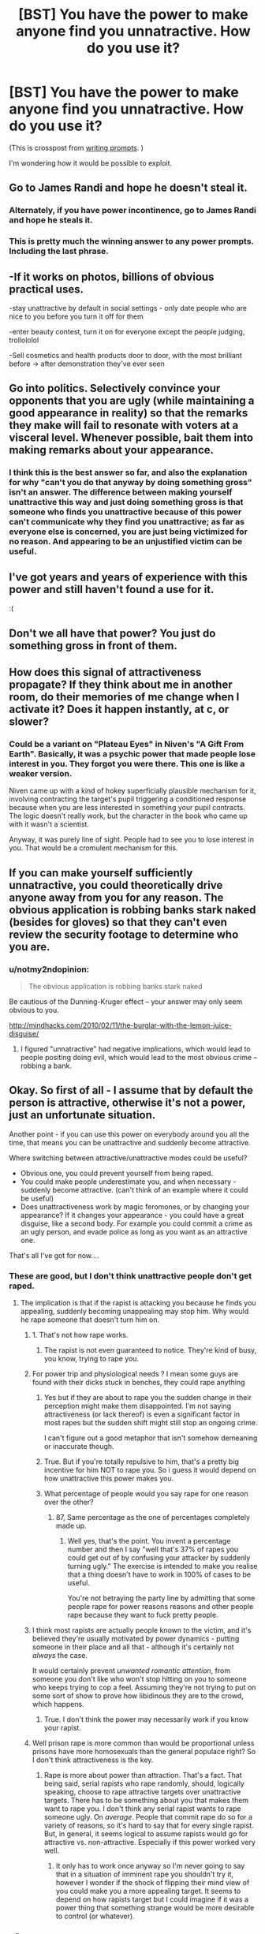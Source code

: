 #+TITLE: [BST] You have the power to make anyone find you unnatractive. How do you use it?

* [BST] You have the power to make anyone find you unnatractive. How do you use it?
:PROPERTIES:
:Author: lumenwrites
:Score: 12
:DateUnix: 1442660899.0
:DateShort: 2015-Sep-19
:END:
(This is crosspost from [[https://www.reddit.com/r/WritingPrompts/comments/3lj6qh/wp_you_have_the_power_to_make_anyone_find_you/][writing prompts]]. )

I'm wondering how it would be possible to exploit.


** Go to James Randi and hope he doesn't steal it.
:PROPERTIES:
:Author: Darth_Hobbes
:Score: 30
:DateUnix: 1442671285.0
:DateShort: 2015-Sep-19
:END:

*** Alternately, if you have power incontinence, go to James Randi and hope he steals it.
:PROPERTIES:
:Author: DCarrier
:Score: 8
:DateUnix: 1442677540.0
:DateShort: 2015-Sep-19
:END:


*** This is pretty much the winning answer to any power prompts. Including the last phrase.
:PROPERTIES:
:Author: Transfuturist
:Score: 3
:DateUnix: 1442702668.0
:DateShort: 2015-Sep-20
:END:


** -If it works on photos, billions of obvious practical uses.

-stay unattractive by default in social settings - only date people who are nice to you before you turn it off for them

-enter beauty contest, turn it on for everyone except the people judging, trollololol

-Sell cosmetics and health products door to door, with the most brilliant before -> after demonstration they've ever seen
:PROPERTIES:
:Author: ishaan123
:Score: 17
:DateUnix: 1442692348.0
:DateShort: 2015-Sep-20
:END:


** Go into politics. Selectively convince your opponents that you are ugly (while maintaining a good appearance in reality) so that the remarks they make will fail to resonate with voters at a visceral level. Whenever possible, bait them into making remarks about your appearance.
:PROPERTIES:
:Author: lsparrish
:Score: 12
:DateUnix: 1442725740.0
:DateShort: 2015-Sep-20
:END:

*** I think this is the best answer so far, and also the explanation for why "can't you do that anyway by doing something gross" isn't an answer. The difference between making yourself unattractive this way and just doing something gross is that someone who finds you unattractive because of this power can't communicate why they find you unattractive; as far as everyone else is concerned, you are just being victimized for no reason. And appearing to be an unjustified victim can be useful.
:PROPERTIES:
:Author: Jiro_T
:Score: 3
:DateUnix: 1442804131.0
:DateShort: 2015-Sep-21
:END:


** I've got years and years of experience with this power and still haven't found a use for it.

:(
:PROPERTIES:
:Author: jesyspa
:Score: 25
:DateUnix: 1442662220.0
:DateShort: 2015-Sep-19
:END:


** Don't we all have that power? You just do something gross in front of them.
:PROPERTIES:
:Author: Pluvialis
:Score: 5
:DateUnix: 1442685397.0
:DateShort: 2015-Sep-19
:END:


** How does this signal of attractiveness propagate? If they think about me in another room, do their memories of me change when I activate it? Does it happen instantly, at c, or slower?
:PROPERTIES:
:Author: k5josh
:Score: 5
:DateUnix: 1442677435.0
:DateShort: 2015-Sep-19
:END:

*** Could be a variant on "Plateau Eyes" in Niven's "A Gift From Earth". Basically, it was a psychic power that made people lose interest in you. They forgot you were there. This one is like a weaker version.

Niven came up with a kind of hokey superficially plausible mechanism for it, involving contracting the target's pupil triggering a conditioned response because when you are less interested in something your pupil contracts. The logic doesn't really work, but the character in the book who came up with it wasn't a scientist.

Anyway, it was purely line of sight. People had to see you to lose interest in you. That would be a cromulent mechanism for this.
:PROPERTIES:
:Author: ArgentStonecutter
:Score: 4
:DateUnix: 1442682502.0
:DateShort: 2015-Sep-19
:END:


** If you can make yourself sufficiently unnatractive, you could theoretically drive anyone away from you for any reason. The obvious application is robbing banks stark naked (besides for gloves) so that they can't even review the security footage to determine who you are.
:PROPERTIES:
:Author: GaBeRockKing
:Score: 3
:DateUnix: 1442708211.0
:DateShort: 2015-Sep-20
:END:

*** u/notmy2ndopinion:
#+begin_quote
  The obvious application is robbing banks stark naked
#+end_quote

Be cautious of the Dunning-Kruger effect -- your answer may only seem obvious to you.

[[http://mindhacks.com/2010/02/11/the-burglar-with-the-lemon-juice-disguise/]]
:PROPERTIES:
:Author: notmy2ndopinion
:Score: 2
:DateUnix: 1442717270.0
:DateShort: 2015-Sep-20
:END:

**** I figured "unnatractive" had negative implications, which would lead to people positing doing evil, which would lead to the most obvious crime -- robbing a bank.
:PROPERTIES:
:Author: GaBeRockKing
:Score: 1
:DateUnix: 1442720158.0
:DateShort: 2015-Sep-20
:END:


** Okay. So first of all - I assume that by default the person is attractive, otherwise it's not a power, just an unfortunate situation.

Another point - if you can use this power on everybody around you all the time, that means you can be unattractive and suddenly become attractive.

Where switching between attractive/unattractive modes could be useful?

- Obvious one, you could prevent yourself from being raped.
- You could make people underestimate you, and when necessary - suddenly become attractive. (can't think of an example where it could be useful)
- Does unattractiveness work by magic feromones, or by changing your appearance? If it changes your appearance - you could have a great disguise, like a second body. For example you could commit a crime as an ugly person, and evade police as long as you want as an attractive one.

That's all I've got for now....
:PROPERTIES:
:Author: raymestalez
:Score: 15
:DateUnix: 1442663026.0
:DateShort: 2015-Sep-19
:END:

*** These are good, but I don't think unattractive people don't get raped.
:PROPERTIES:
:Score: 11
:DateUnix: 1442683951.0
:DateShort: 2015-Sep-19
:END:

**** The implication is that if the rapist is attacking you because he finds you appealing, suddenly becoming unappealing may stop him. Why would he rape someone that doesn't turn him on.
:PROPERTIES:
:Author: Kishoto
:Score: -2
:DateUnix: 1442685529.0
:DateShort: 2015-Sep-19
:END:

***** 1. That's not how rape works.

2. The rapist is not even guaranteed to notice. They're kind of busy, you know, trying to rape you.
:PROPERTIES:
:Author: Transfuturist
:Score: 7
:DateUnix: 1442702771.0
:DateShort: 2015-Sep-20
:END:


***** For power trip and physiological needs ? I mean some guys are found with their dicks stuck in benches, they could rape anything
:PROPERTIES:
:Score: 10
:DateUnix: 1442688118.0
:DateShort: 2015-Sep-19
:END:

****** Yes but if they are about to rape you the sudden change in their perception might make them disappointed. I'm not saying attractiveness (or lack thereof) is even a significant factor in most rapes but the sudden shift might still stop an ongoing crime.

I can't figure out a good metaphor that isn't somehow demeaning or inaccurate though.
:PROPERTIES:
:Author: LordSwedish
:Score: 2
:DateUnix: 1442696990.0
:DateShort: 2015-Sep-20
:END:


****** True. But if you're totally repulsive to him, that's a pretty big incentive for him NOT to rape you. So i guess it would depend on how unattractive this power makes you.
:PROPERTIES:
:Author: Kishoto
:Score: 1
:DateUnix: 1442700973.0
:DateShort: 2015-Sep-20
:END:


****** What percentage of people would you say rape for one reason over the other?
:PROPERTIES:
:Author: FuguofAnotherWorld
:Score: -1
:DateUnix: 1442699480.0
:DateShort: 2015-Sep-20
:END:

******* 87, Same percentage as the one of percentages completely made up.
:PROPERTIES:
:Score: 2
:DateUnix: 1442699945.0
:DateShort: 2015-Sep-20
:END:

******** Well yes, that's the point. You invent a percentage number and then I say "well that's 37% of rapes you could get out of by confusing your attacker by suddenly turning ugly." The exercise is intended to make you realise that a thing doesn't have to work in 100% of cases to be useful.

You're not betraying the party line by admitting that some people rape for power reasons reasons and other people rape because they want to fuck pretty people.
:PROPERTIES:
:Author: FuguofAnotherWorld
:Score: -1
:DateUnix: 1442700554.0
:DateShort: 2015-Sep-20
:END:


***** I think most rapists are actually people known to the victim, and it's believed they're usually motivated by power dynamics - putting someone in their place and all that - although it's certainly not /always/ the case.

It would certainly prevent /unwanted romantic attention/, from someone you don't like who won't stop hitting on you to someone who keeps trying to cop a feel. Assuming they're not trying to put on some sort of show to prove how libidinous they are to the crowd, which happens.
:PROPERTIES:
:Author: MugaSofer
:Score: 2
:DateUnix: 1442744650.0
:DateShort: 2015-Sep-20
:END:

****** True. I don't think the power may necessarily work if you know your rapist.
:PROPERTIES:
:Author: Kishoto
:Score: 2
:DateUnix: 1442775357.0
:DateShort: 2015-Sep-20
:END:


***** Well prison rape is more common than would be proportional unless prisons have more homosexuals than the general populace right? So I don't think attractiveness is the key.
:PROPERTIES:
:Author: RMcD94
:Score: 1
:DateUnix: 1442688254.0
:DateShort: 2015-Sep-19
:END:

****** Rape is more about power than attraction. That's a fact. That being said, serial rapists who rape randomly, should, logically speaking, choose to rape attractive targets over unattractive targets. There has to be something about you that makes them want to rape you. I don't think any serial rapist wants to rape someone ugly. On /average/. People that commit rape do so for a variety of reasons, so it's hard to say that for every single rapist. But, in general, it seems logical to assume rapists would go for attractive vs. non-attractive. Especially if this power worked very well.
:PROPERTIES:
:Author: Kishoto
:Score: 5
:DateUnix: 1442700924.0
:DateShort: 2015-Sep-20
:END:

******* It only has to work once anyway so I'm never going to say that in a situation of imminent rape you shouldn't try it, however I wonder if the shock of flipping their mind view of you could make you a more appealing target. It seems to depend on how rapists target but I could imagine if it was a power thing that something strange would be more desirable to control (or whatever).
:PROPERTIES:
:Author: RMcD94
:Score: 0
:DateUnix: 1442702300.0
:DateShort: 2015-Sep-20
:END:


*** u/jesyspa:
#+begin_quote
  if you can use this power on everybody around you all the time, that means you can be unattractive and suddenly become attractive
#+end_quote

Huhm, I wouldn't mind reading a story about someone who believes they have this power and are intentionally choosing to be found unattractive until the key moment, but then discovers the unattractiveness was In Them All Along.
:PROPERTIES:
:Author: jesyspa
:Score: 4
:DateUnix: 1442707410.0
:DateShort: 2015-Sep-20
:END:


*** u/IWantUsToMerge:
#+begin_quote
  if you can use this power on everybody around you all the time, that means you can be unattractive and suddenly become attractive
#+end_quote

Oh. You can use it to condition people. They'll never figure out how you're doing it. They'll just think you're really expressive or something.
:PROPERTIES:
:Author: IWantUsToMerge
:Score: 3
:DateUnix: 1442699738.0
:DateShort: 2015-Sep-20
:END:


** I would use it to power a civilization of infinitely immortal beings!

The human brain is a mesh of neurons and synapses firing, right? If someone's opinion changes, that must entail some sort of new pattern of neurons and synapses firing. The prompt implies that no outside stimulus changes, so the only way I can see this working is if I caused a neuron (or neurons) to fire that wouldn't have otherwise. Which I believe implies I created energy out of nowhere.

So how do I power an entire civilization for eternity? Because I consider a "person" to simply be an information process. If that information process runs on a silicon computer (or some furuistic-y replacement) instead of a mushy carbon one, I still consider it a person. Soooo, if that mind happens to run on a computer that ran on a bajillon (Totally Scientific ^{TM} ) Gigawatts, that would mean the virtual neuron I caused to fire would produce a massive amount of energy.

BAM, true immortality via the (literal) power of our feelings!
:PROPERTIES:
:Author: Kerbal_NASA
:Score: 6
:DateUnix: 1442701589.0
:DateShort: 2015-Sep-20
:END:


** "Five bucks and I won't follow you home." :)
:PROPERTIES:
:Author: Geminii27
:Score: 3
:DateUnix: 1442674998.0
:DateShort: 2015-Sep-19
:END:

*** Bugger off, Foul Ole Ron.
:PROPERTIES:
:Score: 2
:DateUnix: 1442696072.0
:DateShort: 2015-Sep-20
:END:


** Assuming that it doesn't change your appearance in any way, and simply changes how people react to your appearance...

You could use it to:

- avoid unwanted social interaction

Aaand that's about it. I'm not making any assumptions about default appearance, only that this power just makes people find you less attractive than they normally would.

Being ugly doesn't affect the world in any real way, except one thing: it makes a lot of other people instinctively want to avoid interacting with you. If they're polite enough, there isn't even that much of a difference; and if you can do something really well, the respect they gain for you makes up for being unattractive, for a lot of people.

This means you can only exploit it if you /want/ to avoid social interaction with people.

However, this has applications.

See, if you do something annoying or infuriating, being ugly makes people react that much worse to you.

So what you can do is associate yourself with something or someone you dislike, but others don't; then, you can do mildly annoying and/or infuriating things to turn people against you, and them by extension.

You can use this to get out of being raped. You can use this to make people leave you alone.

You can even use this to attract attention, depending on how unattractive you can make yourself seem. Especially unattractive people draw attention to themselves.

Really, that's about it. That's all I got.
:PROPERTIES:
:Author: kilkil
:Score: 4
:DateUnix: 1442690684.0
:DateShort: 2015-Sep-19
:END:


** I demonstrate it to James Randi and claim the million dollar prize, and then cooperate with whatever further experiments we come up with to track down the source of this power and exploit it.
:PROPERTIES:
:Score: 2
:DateUnix: 1442724830.0
:DateShort: 2015-Sep-20
:END:

*** And boom. You learn that twisting your face to look unattractive is not a /supernatural/ power.
:PROPERTIES:
:Author: kaukamieli
:Score: 1
:DateUnix: 1443070511.0
:DateShort: 2015-Sep-24
:END:

**** Heh.
:PROPERTIES:
:Score: 2
:DateUnix: 1443088523.0
:DateShort: 2015-Sep-24
:END:


** You use it for maintaining romantic friendships without breaking any hearts. If someone seems to get a bit too attached, you just turn it up a bit and they'll disconnect on their own.

You start to run into problems when you fall into spells of misanthropy, or any measure of self-loathing, because when a person with this ability pushes the world away the world pushes back.

I know these things because I, and I'm sure many others, effectively have this power. All you need to do is be very conscious of the aesthetics of the world, and how well your actions fit into them.
:PROPERTIES:
:Author: IWantUsToMerge
:Score: 1
:DateUnix: 1442700377.0
:DateShort: 2015-Sep-20
:END:
